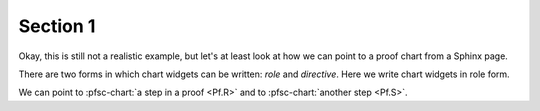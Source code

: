 =========
Section 1
=========

.. pfsc::

    from ....theorem1 import Pf

Okay, this is still not a realistic example, but let's at
least look at how we can point to a proof chart from
a Sphinx page.

There are two forms in which chart widgets can be
written: *role* and *directive*.
Here we write chart widgets in role form.

We can point to :pfsc-chart:`a step in a proof <Pf.R>`
and to :pfsc-chart:`another step <Pf.S>`.
